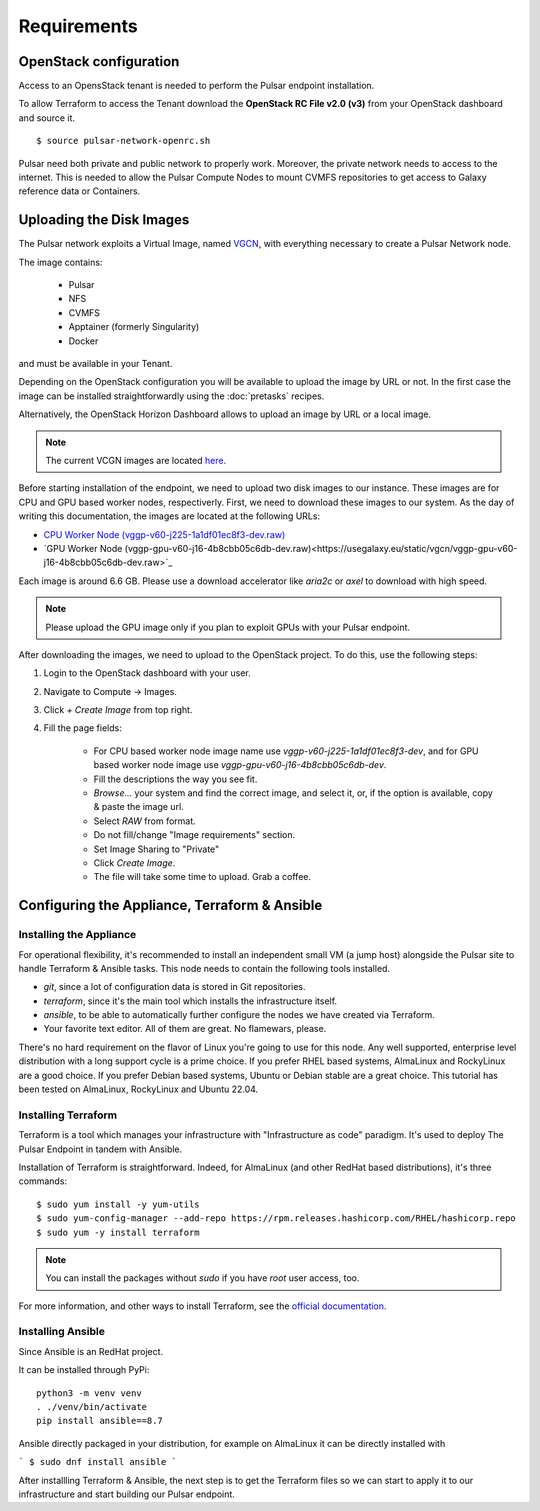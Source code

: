 Requirements
============

OpenStack configuration
-----------------------

Access to an OpensStack tenant is needed to perform the Pulsar endpoint installation.

To allow Terraform to access the Tenant download the **OpenStack RC File v2.0 (v3)** from your OpenStack dashboard and source it.

::

  $ source pulsar-network-openrc.sh 

.. figure:: _static/img/horizon_rc_file_download.png
   :scale: 20%
   :align: center

Pulsar need both private and public network to properly work. Moreover, the private network needs to access to the internet.
This is needed to allow the Pulsar Compute Nodes to mount CVMFS repositories to get access to Galaxy reference data or Containers.

Uploading the Disk Images
-------------------------

The Pulsar network exploits a Virtual Image, named `VGCN <https://github.com/usegalaxy-eu/vgcn>`_, with everything necessary to create a Pulsar Network node.

The image contains:
    
    - Pulsar
    - NFS
    - CVMFS
    - Apptainer (formerly Singularity)
    - Docker

and must be available in your Tenant.

Depending on the OpenStack configuration you will be available to upload the image by URL or not. In the first case the image can be installed straightforwardly using the :doc:`pretasks` recipes.

Alternatively, the OpenStack Horizon Dashboard allows to upload an image by URL or a local image.

.. note::

   The current VCGN images are located `here <https://usegalaxy.eu/static/vgcn/>`_.

Before starting installation of the endpoint, we need to upload two disk images to our instance. These images are for CPU and GPU based worker nodes, respectiverly. First, we need to download these images to our system. As the day of writing this documentation, the images are located at the following URLs:

- `CPU Worker Node (vggp-v60-j225-1a1df01ec8f3-dev.raw) <https://usegalaxy.eu/static/vgcn/vggp-v60-j225-1a1df01ec8f3-dev.raw>`_
- `GPU Worker Node (vggp-gpu-v60-j16-4b8cbb05c6db-dev.raw)<https://usegalaxy.eu/static/vgcn/vggp-gpu-v60-j16-4b8cbb05c6db-dev.raw>`_

Each image is around 6.6 GB. Please use a download accelerator like `aria2c` or `axel` to download with high speed.

.. note::

   Please upload the GPU image only if you plan to exploit GPUs with your Pulsar endpoint.

After downloading the images, we need to upload to the OpenStack project. To do this, use the following steps:

1. Login to the OpenStack dashboard with your user.
2. Navigate to Compute ->  Images.
3. Click `+ Create Image` from top right.
4. Fill the page fields:

	- For CPU based worker node image name use `vggp-v60-j225-1a1df01ec8f3-dev`, and for GPU based worker node image use `vggp-gpu-v60-j16-4b8cbb05c6db-dev`.
	- Fill the descriptions the way you see fit.
	- `Browse...` your system and find the correct image, and select it, or, if the option is available, copy & paste the image url.
	-  Select `RAW` from format.
	-  Do not fill/change "Image requirements" section.
	-  Set Image Sharing to "Private"
	-  Click `Create Image`.
	- The file will take some time to upload. Grab a coffee.

.. figure:: _static/img/horizon_image_upload.png
   :scale: 40%
   :align: center

Configuring the Appliance, Terraform & Ansible
----------------------------------------------

Installing the Appliance
^^^^^^^^^^^^^^^^^^^^^^^^

For operational flexibility, it's recommended to install an independent small VM (a jump host) alongside the Pulsar site to handle Terraform & Ansible tasks. This node needs to contain the following tools installed.

- `git`, since a lot of configuration data is stored in Git repositories.
- `terraform`, since it's the main tool which installs the infrastructure itself.
- `ansible`, to be able to automatically further configure the nodes we have created via Terraform.
- Your favorite text editor. All of them are great. No flamewars, please.

There's no hard requirement on the flavor of Linux you're going to use for this node. Any well supported, enterprise level distribution with a long support cycle is a prime choice. If you prefer RHEL based systems, AlmaLinux and RockyLinux are a good choice. If you prefer Debian based systems, Ubuntu or Debian stable are a great choice. This tutorial has been tested on AlmaLinux, RockyLinux and Ubuntu 22.04.

Installing Terraform
^^^^^^^^^^^^^^^^^^^^

Terraform is a tool which manages your infrastructure with "Infrastructure as code" paradigm. It's used to deploy The Pulsar Endpoint in tandem with Ansible.

Installation of Terraform is straightforward. Indeed, for AlmaLinux (and other RedHat based distributions), it's three commands:

::

   $ sudo yum install -y yum-utils
   $ sudo yum-config-manager --add-repo https://rpm.releases.hashicorp.com/RHEL/hashicorp.repo
   $ sudo yum -y install terraform

.. note:: 

   You can install the packages without `sudo` if you have `root` user access, too.

For more information, and other ways to install Terraform, see the `official documentation <https://developer.hashicorp.com/terraform/downloads?product_intent=terraform>`_.

Installing Ansible
^^^^^^^^^^^^^^^^^^

Since Ansible is an RedHat project.

It can be installed through PyPi:

::

   python3 -m venv venv
   . ./venv/bin/activate
   pip install ansible==8.7

Ansible directly packaged in your distribution, for example on AlmaLinux it can be directly installed with

```
$ sudo dnf install ansible
```

After installling Terraform & Ansible, the next step is to get the Terraform files so we can start to apply it to our infrastructure and start building our Pulsar endpoint.
